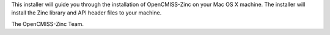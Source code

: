 This installer will guide you through the installation of OpenCMISS-Zinc on your Mac OS X machine.  The installer will install the Zinc library and API header files to your machine.

The OpenCMISS-Zinc Team.

